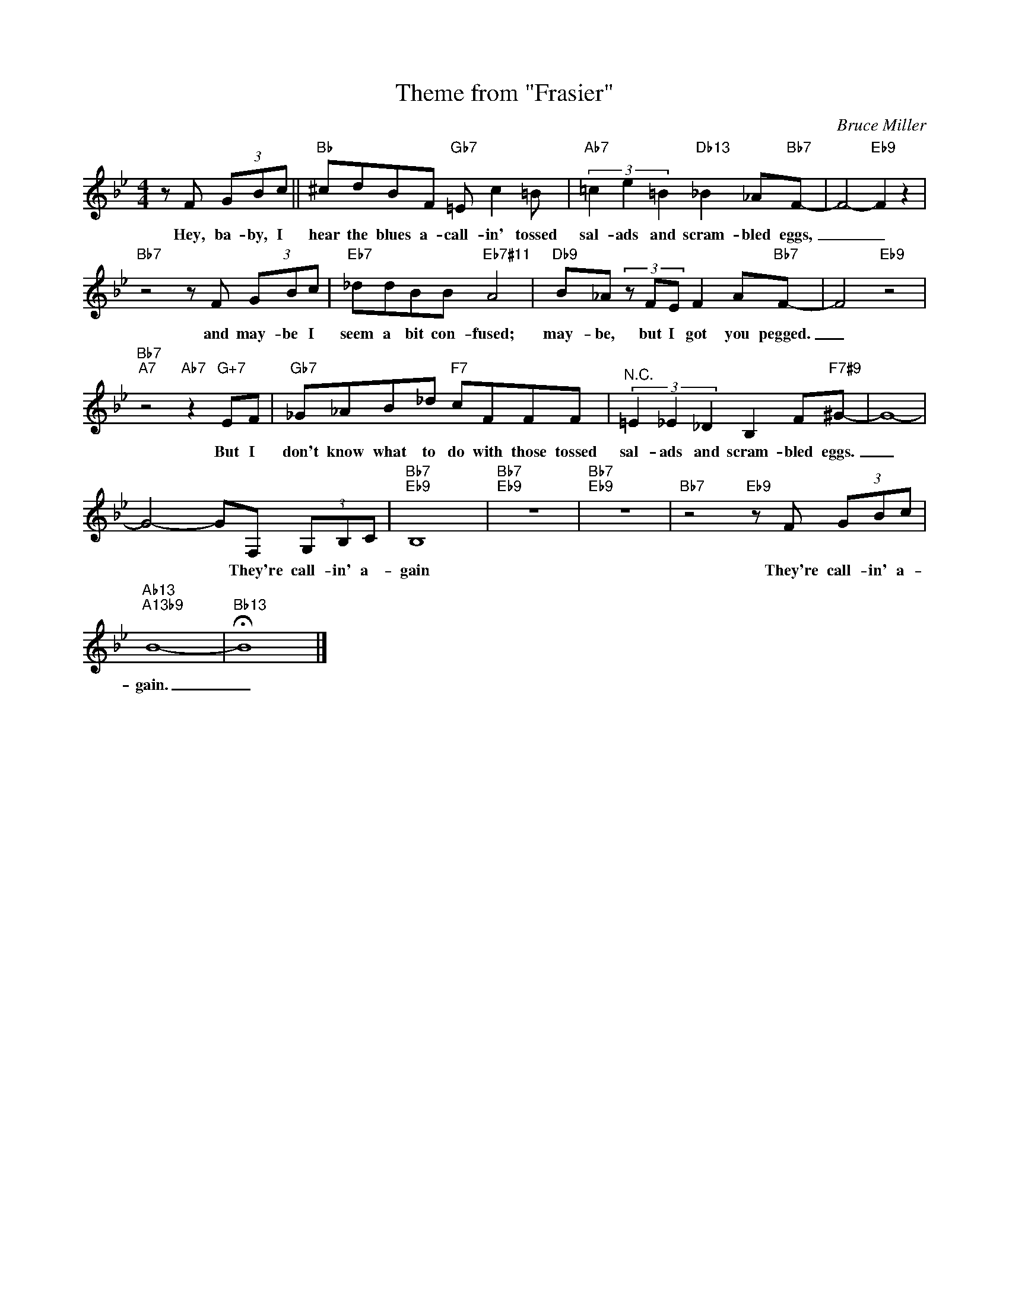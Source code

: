 X:1
T:Theme from "Frasier"
C:Bruce Miller
Z:All Rights Reserved
L:1/8
M:4/4
K:Bb
V:1 treble 
%%MIDI program 40
V:1
 z F (3GBc ||"Bb" ^cdBF"Gb7" =E c2 =B |"Ab7" (3=c2 e2 =B2"Db13" _B2 _A"Bb7"F- | F4-"Eb9" F2 z2 | %4
w: Hey, ba- by, I|hear the blues a- call- in' tossed|sal- ads and scram- bled eggs,|_ _|
"Bb7" z4 z F (3GBc |"Eb7" _ddBB"Eb7#11" A4 |"Db9" B_A (3z FE F2 A"Bb7"F- | F4"Eb9" z4 | %8
w: and may- be I|seem a bit con- fused;|may- be, but I got you pegged.|_|
"Bb7""A7" z4"Ab7" z2"G+7" EF |"Gb7" _G_AB_d"F7" cFFF |"^N.C." (3=E2 _E2 _D2 B,2 F"F7#9"^G- | G8- | %12
w: But I|don't know what to do with those tossed|sal- ads and scram- bled eggs.|_|
 G4- GF, (3G,B,C |"Bb7""Eb9" B,8 |"Bb7""Eb9" z8 |"Bb7""Eb9" z8 |"Bb7" z4"Eb9" z F (3GBc | %17
w: * * They're call- in' a-|gain|||They're call- in' a-|
"Ab13""A13b9" B8- |"Bb13" !fermata!B8 |] %19
w: gain.|_|

